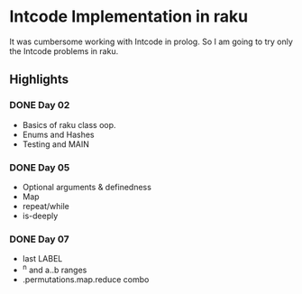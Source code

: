* Intcode Implementation in raku
It was cumbersome working with Intcode in prolog. So I am going to try only the Intcode problems in raku.

** Highlights
*** DONE Day 02
    CLOSED: [2021-08-25 Wed 21:59]
  - Basics of raku class oop.
  - Enums and Hashes
  - Testing and MAIN
*** DONE Day 05
    CLOSED: [2021-08-27 Fri 12:45]
  - Optional arguments & definedness
  - Map
  - repeat/while
  - is-deeply
*** DONE Day 07
    CLOSED: [2021-08-28 Sat 18:54]
  - last LABEL
  - ^n and a..b ranges
  - .permutations.map.reduce combo

